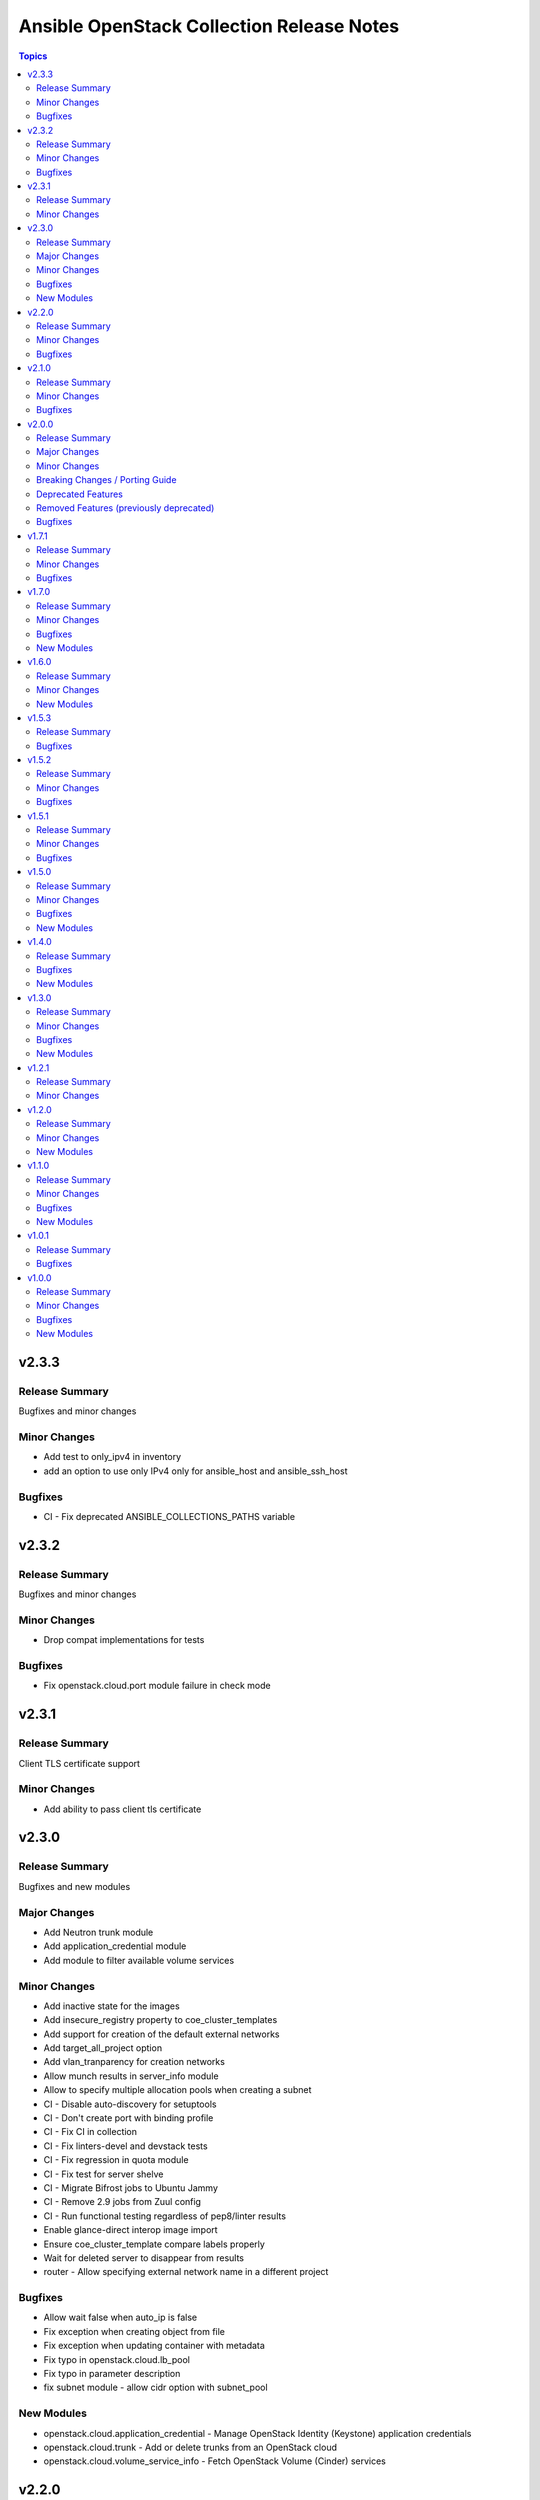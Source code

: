 ==========================================
Ansible OpenStack Collection Release Notes
==========================================

.. contents:: Topics


v2.3.3
======

Release Summary
---------------

Bugfixes and minor changes

Minor Changes
-------------

- Add test to only_ipv4 in inventory
- add an option to use only IPv4 only for ansible_host and ansible_ssh_host

Bugfixes
--------

- CI - Fix deprecated ANSIBLE_COLLECTIONS_PATHS variable

v2.3.2
======

Release Summary
---------------

Bugfixes and minor changes

Minor Changes
-------------

- Drop compat implementations for tests

Bugfixes
--------

- Fix openstack.cloud.port module failure in check mode

v2.3.1
======

Release Summary
---------------

Client TLS certificate support

Minor Changes
-------------

- Add ability to pass client tls certificate

v2.3.0
======

Release Summary
---------------

Bugfixes and new modules

Major Changes
-------------

- Add Neutron trunk module
- Add application_credential module
- Add module to filter available volume services

Minor Changes
-------------

- Add inactive state for the images
- Add insecure_registry property to coe_cluster_templates
- Add support for creation of the default external networks
- Add target_all_project option
- Add vlan_tranparency for creation networks
- Allow munch results in server_info module
- Allow to specify multiple allocation pools when creating a subnet
- CI - Disable auto-discovery for setuptools
- CI - Don't create port with binding profile
- CI - Fix CI in collection
- CI - Fix linters-devel and devstack tests
- CI - Fix regression in quota module
- CI - Fix test for server shelve
- CI - Migrate Bifrost jobs to Ubuntu Jammy
- CI - Remove 2.9 jobs from Zuul config
- CI - Run functional testing regardless of pep8/linter results
- Enable glance-direct interop image import
- Ensure coe_cluster_template compare labels properly
- Wait for deleted server to disappear from results
- router - Allow specifying external network name in a different project

Bugfixes
--------

- Allow wait false when auto_ip is false
- Fix exception when creating object from file
- Fix exception when updating container with metadata
- Fix typo in openstack.cloud.lb_pool
- Fix typo in parameter description
- fix subnet module - allow cidr option with subnet_pool

New Modules
-----------

- openstack.cloud.application_credential - Manage OpenStack Identity (Keystone) application credentials
- openstack.cloud.trunk - Add or delete trunks from an OpenStack cloud
- openstack.cloud.volume_service_info - Fetch OpenStack Volume (Cinder) services

v2.2.0
======

Release Summary
---------------

New module for volume_type and bugfixes

Minor Changes
-------------

- Add volume_encryption_type modules
- Add volume_type modules

Bugfixes
--------

- Fix image module filter
- Fix port module idempotency
- Fix router module idempotency

v2.1.0
======

Release Summary
---------------

New module for Ironic and bugfixes

Minor Changes
-------------

- Add baremetal_deploy_template module
- Highlight our mode of operation more prominently

Bugfixes
--------

- Change security group rules only when instructed to do so
- Fix for AttributeError: 'dict' object has no attribute 'status'
- Fix issue with multiple records in recordset
- Fix mistake in compute_flavor_access notes
- Fixed private option in inventory plugin
- Respect description option and delete security group rules first
- Use true and false instead of yes and no for boolean values

v2.0.0
======

Release Summary
---------------

Our new major release 2.0.0 of the Ansible collection for OpenStack clouds aka ``openstack.cloud`` is a complete overhaul of the code base and brings full compatibility with openstacksdk 1.0.0.

Highlights of this release are
* three new modules which for example provide a generic and uniform API for interacting with OpenStack cloud resources,
* a complete refactoring of all existing modules bringing dozens of bugfixes, new features as well as consistent
  and properly documented module results and options,
* 100% compatibility with openstacksdk's first major release 1.0.0,
* new guides for contributors from devstack setup over coding guidelines to our release process and
* massively increased CI coverage with many new integration tests, now covering all modules and plugins.

Note, this ``2.0.0`` release *breaks backward compatibility* with previous ``1.x.x`` releases!
* ``2.x.x`` releases of this collection are compatible with openstacksdk ``1.x.x`` and later *only*,
* ``1.x.x`` releases of this collection are compatible with openstacksdk ``0.x.x`` prior to ``0.99.0`` *only*,
* ``2.x.x`` releases of are not backward compatible with ``1.x.x`` releases,
* ``1.x.x`` release series will be in maintenance mode now and receive bugfixes only.

However, this collection as well as openstacksdk continue to be backward compatible with clouds running on older OpenStack releases. For example, it is fine and a fully supported use case to use this 2.0.0 release with clouds based on OpenStack Train, Wallaby or Zed. Feel encouraged to always use the latest releases of this collection and openstacksdk regardless of which version of OpenStack is installed in your cloud.

This collection is compatible with and tested with Ansible 2.9 and later. However, support for old ``os_*`` short module names such as ``os_server`` have been dropped with this release. You have to call modules using their FQCN (Fully-Qualified Collection Name) such as ``openstack.cloud.server`` instead.

Many thanks to all contributors who made this release possible. Tens of thousands LOCs have been reviewed and changed and fixed and tested throughout last year. You rock!

Major Changes
-------------

- Many modules gained support for Ansible's check mode or have been fixed to properly implement a no change policy during check mode runs.
- Many modules gained support for updates. In the past, those modules allowed to create and delete OpenStack cloud resources but would ignore when module options had been changed.
- Many modules such as ``openstack.cloud.server``, ``openstack.cloud.baremetal_node`` and all load-balancer related modules now properly implement the ``wait`` option. For example, when ``wait`` is set to ``true`` then modules will not return until resources have reached its ``active`` or ``deleted`` state.
- Module ``openstack.cloud.resource`` has been added. It provides an generic and uniform interface to create, update and delete any OpenStack cloud resource which openstacksdk supports. This module unlocks a huge amount of functionality from OpenStack clouds to Ansible users which has been inaccessible with existing modules so far.
- Module ``openstack.cloud.resources`` has been added. It provides an generic and uniform interface to list any type of OpenStack cloud resources which openstacksdk supports. This module fetch any OpenStack cloud resource without having to implement a new Ansible ``*_info`` module for this type of resource first.
- Module ``openstack.cloud.subnet_pool`` has been added. It allows to create and delete subnet pools in OpenStack clouds.
- Module examples have been improved and updated for most modules.
- Module results have been properly documented for all modules.
- Options in all modules have been renamed to match openstacksdk's attribute names (if applicable). The previous option names have been added as aliases to keep module options backward compatible.
- Our CI integration tests have been massively expanded. Our test coverage spans across all modules and plugins now, including tests for our inventory plugin and our new ``openstack.cloud.resource`` and ``openstack.cloud.resources`` modules.
- Our contributors documentation has been heavily extended. In directory ``docs`` you will find the rationale for our branching strategy, a developer's guide on how to contribute to the collection, a tutorial to set up a DevStack environment for hacking on and testing the collection, a step-by-step guide for publishing new releases and a list of questions to ask when doing reviews or submitting patches for review.

Minor Changes
-------------

- Added generic module options ``sdk_log_path`` and ``sdk_log_level`` which allow to track openstacksdk activity.
- Many more options were added to modules but we stopped counting at one point...
- Module ``openstack.cloud.coe_cluster`` gained support for option ``is_floating_ip_enabled``.
- Module ``openstack.cloud.lb_listener`` gained options ``default_tls_container_ref`` and ``sni_container_refs`` which allow to specify TLS certificates when using the ``TERMINATED_HTTPS`` protocol.
- Module ``openstack.cloud.network`` gained support for updates, i.e. existing networks will be properly updated now when module options such as ``mtu`` or ``admin_state_up`` have been changed.
- Module ``openstack.cloud.port`` gained an ``description`` option.
- Module ``openstack.cloud.role_assignment`` gained an ``system`` option.
- Module ``openstack.cloud.security_group_rule`` gained an ``description`` option.
- Module ``openstack.cloud.server_action`` gained an option ``all_projects`` which allows to execute actions on servers outside of the current auth-scoped project (if the user has permission to do so).
- Module ``openstack.cloud.server_info`` gained an ``description`` option.
- Module ``openstack.cloud.server`` gained an ``description`` option.
- Module ``openstack.cloud.server`` gained support for updates. For example, options such as ``description`` and floating ip addresses can be updated now.
- Module ``openstack.cloud.subnet`` gained an ``subnet_pool`` option.

Breaking Changes / Porting Guide
--------------------------------

- 2.x.x releases of this collection are not backward compatible with 1.x.x releases. Backward compatibility is guaranteed within each release series only. Module options have been kept backward compatible across both release series, apart from a few exceptions noted below. However, module results have changed for most modules due to deep changes in openstacksdk. For easier porting and usage, we streamlined return values across modules and documented return values of all modules.
- Default value for option ``security_groups`` in ``openstack.cloud.server`` has been changed from ``['default']`` to ``[]`` because the latter is the default in python-openstackclient and the former behavior causes issues with existing servers.
- Dropped symbolic links with prefix ``os_`` and plugin routing for deprecated ``os_*`` module names. This means users have to call modules of the Ansible OpenStack collection using their FQCN (Fully Qualified Collection Name) such as ``openstack.cloud.server``. Short module names such as ``os_server`` will now raise an Ansible error.
- Module ``openstack.cloud.project_access`` has been split into two separate modules ``openstack.cloud.compute_flavor_access`` and ``openstack.cloud.volume_type_access``.
- Option ``availability_zone`` has been removed from the list of generic options available in all modules. Instead it has been inserted into the ``openstack.cloud.server`` and ``openstack.cloud.volume`` modules because it is relevant to those two modules only.
- Option ``name`` of module ``openstack.cloud.port`` is required now because it is used to find, update and delete ports and idempotency would break otherwise.
- Option ``policies`` has been replaced with option ``policy`` in module ``openstack.cloud.server_group``. The former is ancient and was superceded by ``policy`` a long time ago.
- Release series 2.x.x of this collection is compatible with openstacksdk 1.0.0 and later only. For compatibility with openstacksdk < 0.99.0 use release series 1.x.x of this collection. Ansible will raise an error when modules and plugins in this collection are used with an incompatible release of openstacksdk.
- Special value ``auto`` for option ``id`` in module ``openstack.cloud.compute_flavor`` has been deprecated to be consistent with our other modules and openstacksdk's behaviour.

Deprecated Features
-------------------

- Option ``is_public`` in module ``openstack.cloud.image`` has been deprecated and replaced with option ``visibility``.
- Option ``volume`` in module ``openstack.cloud.image`` has been deprecated and it should be replaced with module ``openstack.cloud.volume`` in user code.

Removed Features (previously deprecated)
----------------------------------------

- Dropped deprecated ``skip_update_of_driver_password`` option from module ``openstack.cloud.baremetal_node``.
- Dropped unmaintained, obsolete and broken inventory script ``scripts/inventory/openstack_inventory.py``. It had been replaced with a proper Ansible inventory plugin ``openstack.cloud.openstack`` during the 1.x.x life cycle.
- Module ``openstack.cloud.object`` no longer allows to create and delete containers, its sole purpose is managing an object in a container now. Use module ``openstack.cloud.object_container`` to managing Swift containers instead.
- Option ``listeners`` has been removed from module ``openstack.cloud.loadbalancer`` because it duplicates a subset of the functionality (and code) provided by our ``openstack.cloud.lb_{listener,member,pool}`` modules.
- Our outdated, undocumented, untested and bloated code templates in ``contrib`` directory which could be used to generate and develop new Ansible modules for this collection have been removed.

Bugfixes
--------

- Ansible check mode has been fixed in module ``openstack.cloud.compute_flavor``, it will no longer apply changes when check mode is enabled.
- Creating load-balancers with module ``openstack.cloud.loadbalancer`` properly handles situations where several provider networks exist. A floating ip address specified in option ``floating_ip_address`` will be allocated from Neutron external network specified in option ``floating_ip_network``.
- Default values for options ``shared``, ``admin_state_up`` and ``external`` in module ``openstack.cloud.network`` have been dropped because they cause failures for clouds which do not have those optional extensions installed.
- Dropped default values for options ``min_disk`` and ``min_ram`` in module ``openstack.cloud.image`` because it interferes with its update mechanism and Glance uses those values anyway. Fixed handling of options ``name``, ``id``, ``visibility`` and ``is_public``.
- Module ``openstack.cloud.baremetal_node_info`` will now properly return machine details when iterating over all available baremetal nodes.
- Module ``openstack.cloud.host_aggregate`` now correctly handles ``hosts`` not being set or being set to ``None``.
- Module ``openstack.cloud.identity_user`` will no longer fail when no password is supplied since Keystone allows to create a user without an password.
- Module ``openstack.cloud.keypair`` no longer removes trailing spaces when reading a public key because this broke idempotency when using openstackclient and this module at the same time.
- Module ``openstack.cloud.quota`` no longer sends invalid attributes such as ``project_id`` to OpenStack API when updating Nova, Neutron and Cinder quotas.
- Module ``openstack.cloud.server`` will no longer change security groups to ``['default']`` on existing servers when option ``security_groups`` has not been specified.
- Module ``openstack.cloud.subnet`` now properly handles updates, thus idempotency has been fixed and restored.
- Modules ``openstack.cloud.security_group`` and ``openstack.cloud.security_group_rule`` gained support for specifying string ``any`` as a valid protocol in security group rules.
- Option ``interfaces`` in module ``openstack.cloud.router`` no longer requires option ``network`` to be set, it is ``external_fixed_ips`` what requires ``network``.
- Option ``is_public`` in module ``openstack.cloud.image`` will now be handled as a boolean instead of a string to be compatible to Glance API and fix issues when interacting with Glance service.
- Option ``network`` in module ``openstack.cloud.router`` is now propery marked as required by options ``enable_snat`` and ``external_fixed_ips``.
- Option ``owner`` in module ``openstack.cloud.image`` is now respected when searching for and creating images.
- Our OpenStack inventory plugin now properly supports Ansible's cache feature.

v1.7.1
======

Release Summary
---------------

Bugfixes

Minor Changes
-------------

- lb_member - Add monitor_[address,port] parameter

Bugfixes
--------

- openstack_inventory - Fix documentation
- quota - Fix description of volumes_types parameter

v1.7.0
======

Release Summary
---------------

New modules for Ironic and bugfixes

Minor Changes
-------------

- openstack_inventory - Adds use_name variable
- port - Add dns_[name,domain] to the port module
- project - Remove project properties tests and support

Bugfixes
--------

- identity_user_info - Fix identity user lookup with a domain
- keystone_domain - Move identity domain to use proxy layer

New Modules
-----------

- openstack.cloud.baremetal_node_info - Retrieve information about Bare Metal nodes from OpenStack an object.
- openstack.cloud.baremetal_port - Create, Update, Remove ironic ports from OpenStack
- openstack.cloud.baremetal_port_info - Retrieve information about Bare Metal ports from OpenStack an object.

v1.6.0
======

Release Summary
---------------

New modules for RBAC and Nova services

Minor Changes
-------------

- quota - Adds metadata_items parameter

New Modules
-----------

- openstack.cloud.compute_service_info - Retrieve information about one or more OpenStack compute services
- openstack.cloud.neutron_rbac_policies_info - Fetch Neutron policies.
- openstack.cloud.neutron_rbac_policy - Create or delete a Neutron policy to apply a RBAC rule against an object.

v1.5.3
======

Release Summary
---------------

Bugfixes

Bugfixes
--------

- Don't require allowed_address_pairs for port
- server_volume - check specified server is found

v1.5.2
======

Release Summary
---------------

Bugfixes

Minor Changes
-------------

- Add documentation links to README.md
- Don't run functional jobs on galaxy.yml change
- Move CI to use Ansible 2.12 version as main

Bugfixes
--------

- Add client and member listener timeouts for persistence (Ex. SSH)
- Added missing warn() used in cloud.openstack.quota
- Fix issue with same host and group names
- Flavor properties are not deleted on changes and id will stay

v1.5.1
======

Release Summary
---------------

Bugfixes for networking modules

Minor Changes
-------------

- Changed minversion in tox to 3.18.0
- Update IRC server in README

Bugfixes
--------

- Add mandatory requires_ansible version to metadata
- Add protocol listener octavia
- Add support check mode for all info modules
- Allow to attach multiple floating ips to a server
- Only add or remove router interfaces when needed
- Wait for pool to be active and online

v1.5.0
======

Release Summary
---------------

New modules for DNS and FIPs and bugfixes.

Minor Changes
-------------

- Add bindep.txt for ansible-builder
- Add check_mode attribute to OpenstackModule
- Migrating image module from AnsibleModule to OpenStackModule
- Switch KeystoneFederationProtocolInfo module to OpenStackModule
- Switch ProjectAccess module to OpenStackModule
- Switch Quota module to OpenStackModule
- Switch Recordset module to OpenStackModule
- Switch ServerGroup module to OpenStackModule
- Switch ServerMetadata module to OpenStackModule
- Switch Snapshot module to OpenStackModule
- Switch Stack module to OpenStackModule
- Switch auth module to OpenStackModule
- Switch catalog_service module to OpenStackModule
- Switch coe_cluster module to OpenStackModule
- Switch coe_cluster_template module to OpenStackModule
- Switch endpoint module to OpenStackModule
- Switch federation_idp module to OpenStackModule
- Switch federation_idp_info module to OpenStackModule
- Switch federation_mapping module to OpenStackModule
- Switch federation_mapping_info module to OpenStackModule
- Switch federation_protocol module to OpenStackModule
- Switch flavor module to OpenStackModule
- Switch flavor_info module to OpenStackModule
- Switch floating_ip module to OpenStackModule
- Switch group_assignment module to OpenStackModule
- Switch hostaggregate module to OpenStackModule
- Switch identity_domain module to OpenStackModule
- Switch identity_domain_info module to OpenStackModule
- Switch identity_group module to OpenStackModule
- Switch identity_group_info module to OpenStackModule
- Switch identity_role module to OpenStackModule
- Switch identity_user module to OpenStackModule
- Switch lb_listener module to OpenStackModule
- Switch lb_member module to OpenStackModule
- Switch lb_pool module to OpenStackModule
- Switch object module to OpenStackModule
- Switch port module to OpenStackModule
- Switch port_info module to OpenStackModule
- Switch project and project_info module to OpenStackModule
- Switch role_assignment module to OpenStackModule
- Switch user_info module to OpenStackModule
- image - Add support to setting image tags

Bugfixes
--------

- Update checks for validate_certs in openstack_cloud_from_module
- compute_flavor - Fix the idempotent of compute_flavor module
- host_aggregate - Fix host_aggregate to tolerate aggregate.hosts being None
- inventory/openstack - Fix inventory plugin on Ansible 2.11
- port - fix update on empty list of allowed address pairs
- setup.cfg Replace dashes with underscores
- subnet - Only apply necessary changes to subnets
- volume - Fail if referenced source image for a new volume does not exist

New Modules
-----------

- openstack.cloud.address_scope - Create or delete address scopes from OpenStack
- openstack.cloud.dns_zone_info - Getting information about dns zones
- openstack.cloud.floating_ip_info - Get information about floating ips

v1.4.0
======

Release Summary
---------------

New object_container module and bugfixes.

Bugfixes
--------

- Add Octavia job for testing Load Balancer
- Add binding profile to port module
- Add execution environment metadata
- Fix CI for latest ansible-test with no_log
- Fix issues with newest ansible-test 2.11
- Prepare for Ansible 2.11 tests
- add option to exclude legacy groups
- security_group_rule add support ipv6-icmp

New Modules
-----------

- openstack.cloud.object_container - Manage Swift container

v1.3.0
======

Release Summary
---------------

New modules and bugfixes.

Minor Changes
-------------

- Fix some typos in readme
- Guidelines Fix links and formatting
- baremetal_node - Add support for new features
- baremetal_node - ironic deprecate sub-options of driver_info
- baremetal_node - ironic stop putting meaningless values to properties
- image_info - Migrating image_info module from AnsibleModule to OpenStackModule
- recordset -  Update recordset docu
- server - Allow description field to be set with os_server
- server_action - Added shelve and unshelve as new server actions

Bugfixes
--------

- port - Fixed check for None in os_port
- project - Fix setting custom property on os_project
- security_group_rule - Remove protocols choice in security rules
- volume_info - Fix volume_info result for SDK < 0.19

New Modules
-----------

- openstack.cloud.identity_role_info - Retrieve information about Openstack Identity roles.
- openstack.cloud.keypair_info - Retrieve information about Openstack key pairs.
- openstack.cloud.security_group_info - Retrieve information about Openstack Security Groups.
- openstack.cloud.security_group_rule_info - Retrieve information about Openstack Security Group rules.
- openstack.cloud.stack_info - Retrieve information about Openstack Heat stacks.

v1.2.1
======

Release Summary
---------------

Porting modules to new OpenstackModule class and fixes.

Minor Changes
-------------

- dns_zone - Migrating dns_zone from AnsibleModule to OpenStackModule
- dns_zone, recordset - Enable update for recordset and add tests for dns and recordset module
- endpoint - Do not fail when endpoint state is absent
- ironic - Refactor ironic authentication into a new module_utils module
- loadbalancer - Refactor loadbalancer module
- network - Migrating network from AnsibleModule to OpenStackModule
- networks_info - Migrating networks_info from AnsibleModule to OpenStackModule
- openstack - Add galaxy.yml to support install from git
- openstack - Fix docs-args mismatch in modules
- openstack - OpenStackModule Support defining a minimum version of the SDK
- router - Migrating routers from AnsibleModule to OpenStackModule
- routers_info - Added deprecated_names for router_info module
- routers_info - Migrating routers_info from AnsibleModule to OpenStackModule
- security_group.py - Migrating security_group from AnsibleModule to OpenStackModule
- security_group_rule - Refactor TCP/UDP port check
- server.py - Improve "server" module with OpenstackModule class
- server_volume - Migrating server_volume from AnsibleModule to OpenStackModule
- subnet - Fix subnets update and idempotency
- subnet - Migrating subnet module from AnsibleModule to OpenStackModule
- subnets_info - Migrating subnets_info from AnsibleModule to OpenStackModule
- volume.py - Migrating volume from AnsibleModule to OpenStackModule
- volume_info - Fix volume_info arguments for SDK 0.19

v1.2.0
======

Release Summary
---------------

New volume backup modules.

Minor Changes
-------------

- lb_health_monitor - Make it possible to create a health monitor to a pool

New Modules
-----------

- openstack.cloud.volume_backup module - Add/Delete Openstack volumes backup.
- openstack.cloud.volume_backup_info module - Retrieve information about Openstack volume backups.
- openstack.cloud.volume_snapshot_info module - Retrieve information about Openstack volume snapshots.

v1.1.0
======

Release Summary
---------------

Starting redesign modules and bugfixes.

Minor Changes
-------------

- A basic module subclass was introduced and a few modules moved to inherit from it.
- Add more useful information from exception
- Added pip installation option for collection.
- Added template for generation of artibtrary module.
- baremetal modules - Do not require ironic_url if cloud or auth.endpoint is provided
- inventory_openstack - Add openstack logger and Ansible display utility
- loadbalancer - Add support for setting the Flavor when creating a load balancer

Bugfixes
--------

- Fix non existing attribuites in SDK exception
- security_group_rule - Don't pass tenant_id for remote group

New Modules
-----------

- openstack.cloud.volume_info - Retrieve information about Openstack volumes.

v1.0.1
======

Release Summary
---------------

Bugfix for server_info

Bugfixes
--------

- server_info - Fix broken server_info module and add tests

v1.0.0
======

Release Summary
---------------

Initial release of collection.

Minor Changes
-------------

- Renaming all modules and removing "os" prefix from names.
- baremetal_node_action - Support json type for the ironic_node config_drive parameter
- config - Update os_client_config to use openstacksdk
- host_aggregate - Add support for not 'purging' missing hosts
- project - Add properties for os_project
- server_action - pass imageRef to rebuild
- subnet - Updated allocation pool checks

Bugfixes
--------

- baremetal_node - Correct parameter name
- coe_cluster - Retrive id/uuid correctly
- federation_mapping - Fixup some minor nits found in followup reviews
- inventory_openstack - Fix constructed compose
- network - Bump minimum openstacksdk version when using os_network/dns_domain
- role_assignment - Fix os_user_role for groups in multidomain context
- role_assignment - Fix os_user_role issue to grant a role in a domain

New Modules
-----------

- openstack.cloud.federation_idp - Add support for Keystone Identity Providers
- openstack.cloud.federation_idp_info - Add support for fetching the information about federation IDPs
- openstack.cloud.federation_mapping - Add support for Keystone mappings
- openstack.cloud.federation_mapping_info - Add support for fetching the information about Keystone mappings
- openstack.cloud.keystone_federation_protocol - Add support for Keystone federation Protocols
- openstack.cloud.keystone_federation_protocol_info - Add support for getting information about Keystone federation Protocols
- openstack.cloud.routers_info - Retrieve information about one or more OpenStack routers.
